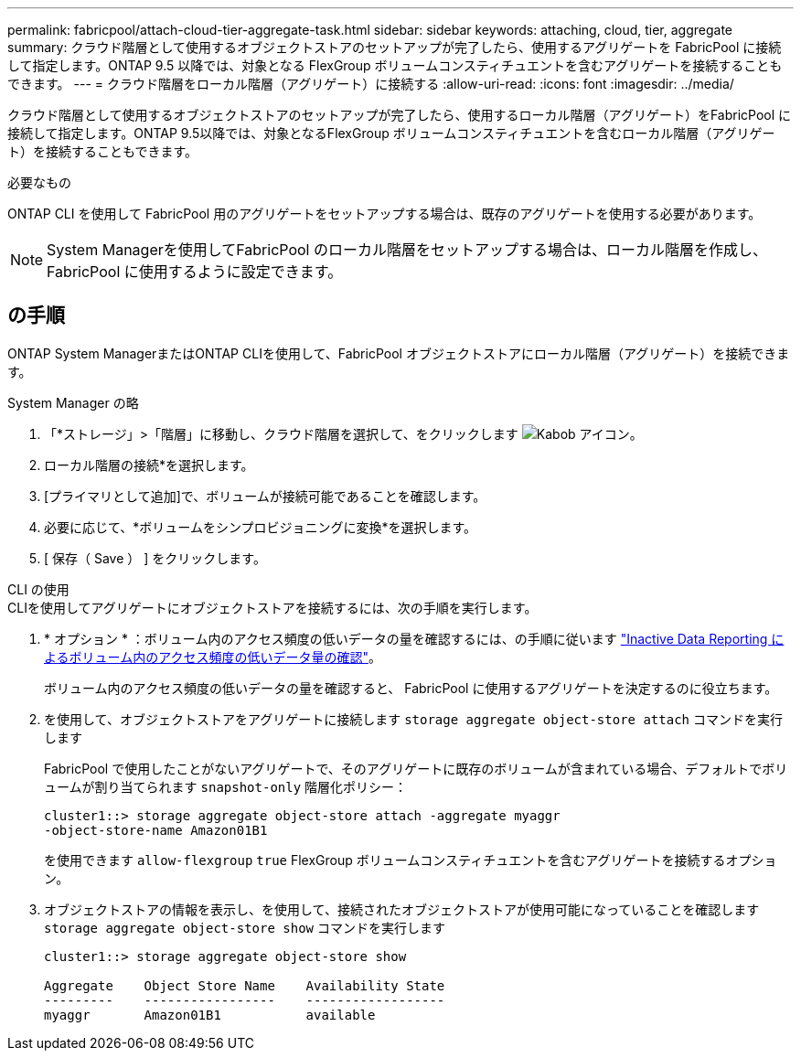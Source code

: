 ---
permalink: fabricpool/attach-cloud-tier-aggregate-task.html 
sidebar: sidebar 
keywords: attaching, cloud, tier, aggregate 
summary: クラウド階層として使用するオブジェクトストアのセットアップが完了したら、使用するアグリゲートを FabricPool に接続して指定します。ONTAP 9.5 以降では、対象となる FlexGroup ボリュームコンスティチュエントを含むアグリゲートを接続することもできます。 
---
= クラウド階層をローカル階層（アグリゲート）に接続する
:allow-uri-read: 
:icons: font
:imagesdir: ../media/


[role="lead"]
クラウド階層として使用するオブジェクトストアのセットアップが完了したら、使用するローカル階層（アグリゲート）をFabricPool に接続して指定します。ONTAP 9.5以降では、対象となるFlexGroup ボリュームコンスティチュエントを含むローカル階層（アグリゲート）を接続することもできます。

.必要なもの
ONTAP CLI を使用して FabricPool 用のアグリゲートをセットアップする場合は、既存のアグリゲートを使用する必要があります。

[NOTE]
====
System Managerを使用してFabricPool のローカル階層をセットアップする場合は、ローカル階層を作成し、FabricPool に使用するように設定できます。

====


== の手順

ONTAP System ManagerまたはONTAP CLIを使用して、FabricPool オブジェクトストアにローカル階層（アグリゲート）を接続できます。

[role="tabbed-block"]
====
.System Manager の略
--
. 「*ストレージ」>「階層」に移動し、クラウド階層を選択して、をクリックします image:icon_kabob.gif["Kabob アイコン"]。
. ローカル階層の接続*を選択します。
. [プライマリとして追加]で、ボリュームが接続可能であることを確認します。
. 必要に応じて、*ボリュームをシンプロビジョニングに変換*を選択します。
. [ 保存（ Save ） ] をクリックします。


--
.CLI の使用
--
.CLIを使用してアグリゲートにオブジェクトストアを接続するには、次の手順を実行します。
. * オプション * ：ボリューム内のアクセス頻度の低いデータの量を確認するには、の手順に従います link:determine-data-inactive-reporting-task.html["Inactive Data Reporting によるボリューム内のアクセス頻度の低いデータ量の確認"]。
+
ボリューム内のアクセス頻度の低いデータの量を確認すると、 FabricPool に使用するアグリゲートを決定するのに役立ちます。

. を使用して、オブジェクトストアをアグリゲートに接続します `storage aggregate object-store attach` コマンドを実行します
+
FabricPool で使用したことがないアグリゲートで、そのアグリゲートに既存のボリュームが含まれている場合、デフォルトでボリュームが割り当てられます `snapshot-only` 階層化ポリシー：

+
[listing]
----
cluster1::> storage aggregate object-store attach -aggregate myaggr
-object-store-name Amazon01B1
----
+
を使用できます `allow-flexgroup` `true` FlexGroup ボリュームコンスティチュエントを含むアグリゲートを接続するオプション。

. オブジェクトストアの情報を表示し、を使用して、接続されたオブジェクトストアが使用可能になっていることを確認します `storage aggregate object-store show` コマンドを実行します
+
[listing]
----
cluster1::> storage aggregate object-store show

Aggregate    Object Store Name    Availability State
---------    -----------------    ------------------
myaggr       Amazon01B1           available
----


--
====